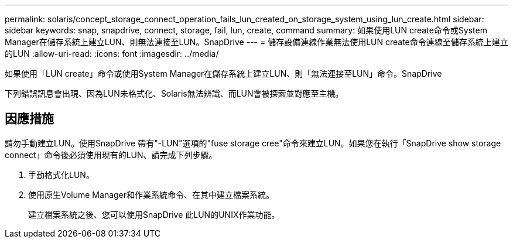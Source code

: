 ---
permalink: solaris/concept_storage_connect_operation_fails_lun_created_on_storage_system_using_lun_create.html 
sidebar: sidebar 
keywords: snap, snapdrive, connect, storage, fail, lun, create, command 
summary: 如果使用LUN create命令或System Manager在儲存系統上建立LUN、則無法連接至LUN。SnapDrive 
---
= 儲存設備連線作業無法使用LUN create命令連線至儲存系統上建立的LUN
:allow-uri-read: 
:icons: font
:imagesdir: ../media/


[role="lead"]
如果使用「LUN create」命令或使用System Manager在儲存系統上建立LUN、則「無法連接至LUN」命令。SnapDrive

下列錯誤訊息會出現、因為LUN未格式化、Solaris無法辨識、而LUN會被探索並對應至主機。



== 因應措施

請勿手動建立LUN。使用SnapDrive 帶有"-LUN"選項的"fuse storage cree"命令來建立LUN。如果您在執行「SnapDrive show storage connect」命令後必須使用現有的LUN、請完成下列步驟。

. 手動格式化LUN。
. 使用原生Volume Manager和作業系統命令、在其中建立檔案系統。
+
建立檔案系統之後、您可以使用SnapDrive 此LUN的UNIX作業功能。


